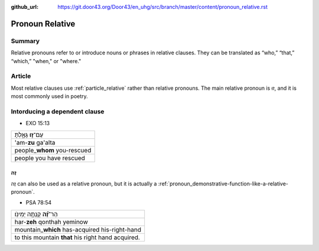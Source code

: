 :github_url: https://git.door43.org/Door43/en_uhg/src/branch/master/content/pronoun_relative.rst

.. _pronoun_relative:

Pronoun Relative
================

Summary
-------

Relative pronouns refer to or introduce nouns or phrases in relative
clauses. They can be translated as “who,” “that,” “which,” "when," or
"where."

Article
-------

Most relative clauses use :ref:`particle_relative`
rather than relative pronouns. The main relative pronoun is זוּ, and it
is most commonly used in poetry.

Intorducing a dependent clause
------------------------------

-  EXO 15:13

.. csv-table::

  עַם־\ **ז֣וּ** גָּאָ֑לְתָּ
  'am-**zu** ga'alta
  people\_\ **whom** you-rescued
  people you have rescued

זֶה
~~~

זֶה can also be used as a relative pronoun, but it is actually a
:ref:`pronoun_demonstrative-function-like-a-relative-pronoun`.

-  PSA 78:54

.. csv-table::

  הַר־\ **זֶ֝֗ה** קָנְתָ֥ה יְמִינֹֽו׃
  har-\ **zeh** qonthah yeminow
  mountain\_\ **which** has-acquired his-right-hand
  to this mountain **that** his right hand acquired.
